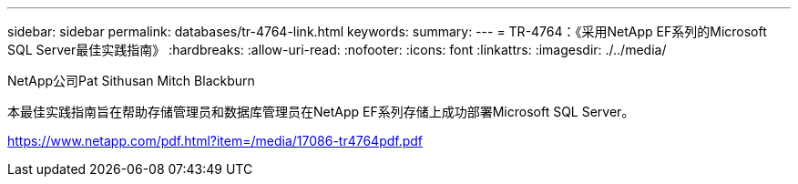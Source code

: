 ---
sidebar: sidebar 
permalink: databases/tr-4764-link.html 
keywords:  
summary:  
---
= TR-4764：《采用NetApp EF系列的Microsoft SQL Server最佳实践指南》
:hardbreaks:
:allow-uri-read: 
:nofooter: 
:icons: font
:linkattrs: 
:imagesdir: ./../media/


NetApp公司Pat Sithusan Mitch Blackburn

本最佳实践指南旨在帮助存储管理员和数据库管理员在NetApp EF系列存储上成功部署Microsoft SQL Server。

link:https://www.netapp.com/pdf.html?item=/media/17086-tr4764pdf.pdf["https://www.netapp.com/pdf.html?item=/media/17086-tr4764pdf.pdf"^]
